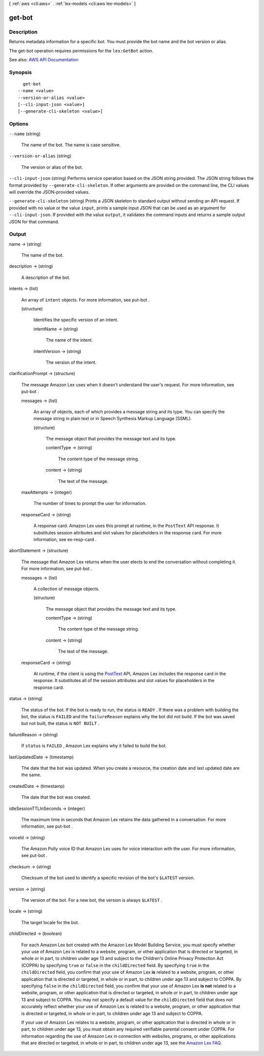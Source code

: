 [ :ref:`aws <cli:aws>` . :ref:`lex-models <cli:aws lex-models>` ]

.. _cli:aws lex-models get-bot:


*******
get-bot
*******



===========
Description
===========



Returns metadata information for a specific bot. You must provide the bot name and the bot version or alias. 

 

The get-bot operation requires permissions for the ``lex:GetBot`` action. 



See also: `AWS API Documentation <https://docs.aws.amazon.com/goto/WebAPI/lex-models-2017-04-19/GetBot>`_


========
Synopsis
========

::

    get-bot
  --name <value>
  --version-or-alias <value>
  [--cli-input-json <value>]
  [--generate-cli-skeleton <value>]




=======
Options
=======

``--name`` (string)


  The name of the bot. The name is case sensitive. 

  

``--version-or-alias`` (string)


  The version or alias of the bot.

  

``--cli-input-json`` (string)
Performs service operation based on the JSON string provided. The JSON string follows the format provided by ``--generate-cli-skeleton``. If other arguments are provided on the command line, the CLI values will override the JSON-provided values.

``--generate-cli-skeleton`` (string)
Prints a JSON skeleton to standard output without sending an API request. If provided with no value or the value ``input``, prints a sample input JSON that can be used as an argument for ``--cli-input-json``. If provided with the value ``output``, it validates the command inputs and returns a sample output JSON for that command.



======
Output
======

name -> (string)

  

  The name of the bot.

  

  

description -> (string)

  

  A description of the bot.

  

  

intents -> (list)

  

  An array of ``intent`` objects. For more information, see  put-bot .

  

  (structure)

    

    Identifies the specific version of an intent.

    

    intentName -> (string)

      

      The name of the intent.

      

      

    intentVersion -> (string)

      

      The version of the intent.

      

      

    

  

clarificationPrompt -> (structure)

  

  The message Amazon Lex uses when it doesn't understand the user's request. For more information, see  put-bot . 

  

  messages -> (list)

    

    An array of objects, each of which provides a message string and its type. You can specify the message string in plain text or in Speech Synthesis Markup Language (SSML).

    

    (structure)

      

      The message object that provides the message text and its type.

      

      contentType -> (string)

        

        The content type of the message string.

        

        

      content -> (string)

        

        The text of the message.

        

        

      

    

  maxAttempts -> (integer)

    

    The number of times to prompt the user for information.

    

    

  responseCard -> (string)

    

    A response card. Amazon Lex uses this prompt at runtime, in the ``PostText`` API response. It substitutes session attributes and slot values for placeholders in the response card. For more information, see  ex-resp-card . 

    

    

  

abortStatement -> (structure)

  

  The message that Amazon Lex returns when the user elects to end the conversation without completing it. For more information, see  put-bot .

  

  messages -> (list)

    

    A collection of message objects.

    

    (structure)

      

      The message object that provides the message text and its type.

      

      contentType -> (string)

        

        The content type of the message string.

        

        

      content -> (string)

        

        The text of the message.

        

        

      

    

  responseCard -> (string)

    

    At runtime, if the client is using the `PostText <http://docs.aws.amazon.com/lex/latest/dg/API_runtime_PostText.html>`_ API, Amazon Lex includes the response card in the response. It substitutes all of the session attributes and slot values for placeholders in the response card. 

    

    

  

status -> (string)

  

  The status of the bot. If the bot is ready to run, the status is ``READY`` . If there was a problem with building the bot, the status is ``FAILED`` and the ``failureReason`` explains why the bot did not build. If the bot was saved but not built, the status is ``NOT BUILT`` .

  

  

failureReason -> (string)

  

  If ``status`` is ``FAILED`` , Amazon Lex explains why it failed to build the bot.

  

  

lastUpdatedDate -> (timestamp)

  

  The date that the bot was updated. When you create a resource, the creation date and last updated date are the same. 

  

  

createdDate -> (timestamp)

  

  The date that the bot was created.

  

  

idleSessionTTLInSeconds -> (integer)

  

  The maximum time in seconds that Amazon Lex retains the data gathered in a conversation. For more information, see  put-bot .

  

  

voiceId -> (string)

  

  The Amazon Polly voice ID that Amazon Lex uses for voice interaction with the user. For more information, see  put-bot .

  

  

checksum -> (string)

  

  Checksum of the bot used to identify a specific revision of the bot's ``$LATEST`` version.

  

  

version -> (string)

  

  The version of the bot. For a new bot, the version is always ``$LATEST`` .

  

  

locale -> (string)

  

  The target locale for the bot. 

  

  

childDirected -> (boolean)

  

  For each Amazon Lex bot created with the Amazon Lex Model Building Service, you must specify whether your use of Amazon Lex is related to a website, program, or other application that is directed or targeted, in whole or in part, to children under age 13 and subject to the Children's Online Privacy Protection Act (COPPA) by specifying ``true`` or ``false`` in the ``childDirected`` field. By specifying ``true`` in the ``childDirected`` field, you confirm that your use of Amazon Lex **is** related to a website, program, or other application that is directed or targeted, in whole or in part, to children under age 13 and subject to COPPA. By specifying ``false`` in the ``childDirected`` field, you confirm that your use of Amazon Lex **is not** related to a website, program, or other application that is directed or targeted, in whole or in part, to children under age 13 and subject to COPPA. You may not specify a default value for the ``childDirected`` field that does not accurately reflect whether your use of Amazon Lex is related to a website, program, or other application that is directed or targeted, in whole or in part, to children under age 13 and subject to COPPA.

   

  If your use of Amazon Lex relates to a website, program, or other application that is directed in whole or in part, to children under age 13, you must obtain any required verifiable parental consent under COPPA. For information regarding the use of Amazon Lex in connection with websites, programs, or other applications that are directed or targeted, in whole or in part, to children under age 13, see the `Amazon Lex FAQ. <https://aws.amazon.com/lex/faqs#data-security>`_  

  

  

